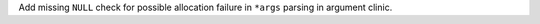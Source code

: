 Add missing ``NULL`` check for possible allocation failure in ``*args`` parsing in argument clinic.
